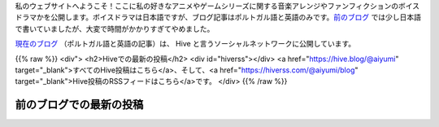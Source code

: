 .. title: ホームページ
.. slug: index

私のウェブサイトへようこそ！ここに私の好きなアニメやゲームシリーズに関する音楽アレンジやファンフィクションのボイスドラマかを公開します。ボイスドラマは日本語ですが、ブログ記事はポルトガル語と英語のみです。`前のブログ </ja/blog/>`__ では少し日本語で書いていましたが、大変で時間がかかりすぎてやめました。

`現在のブログ <https://hive.blog/@aiyumi>`__ （ポルトガル語と英語の記事）は、 Hive と言うソーシャルネットワークに公開しています。

{{% raw %}}
<div">
<h2>Hiveでの最新の投稿</h2>
<div id="hiverss"></div>
<a href="https://hive.blog/@aiyumi" target="_blank">すべてのHive投稿はこちら</a>、そして、<a href="https://hiverss.com/@aiyumi/blog" target="_blank">Hive投稿のRSSフィードはこちら</a>です。
</div>
{{% /raw %}}

前のブログでの最新の投稿
===================================

.. post-list::
    :stop: 8
    :lang: ja
